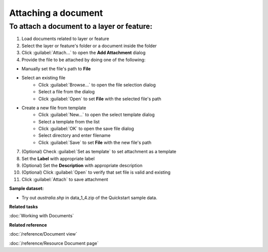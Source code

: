 Attaching a document
####################

To attach a document to a layer or feature:
-------------------------------------------

#. Load documents related to layer or feature
#. Select the layer or feature's folder or a document inside the folder
#. Click :guilabel:`Attach...` to open the **Add Attachment** dialog
#. Provide the file to be attached by doing one of the following:

- Manually set the file's path to **File**
- Select an existing file
   - Click :guilabel:`Browse...` to open the file selection dialog
   - Select a file from the dialog
   - Click :guilabel:`Open` to set **File** with the selected file's path
- Create a new file from template
   - Click :guilabel:`New...` to open the select template dialog
   - Select a template from the list
   - Click :guilabel:`OK` to open the save file dialog
   - Select directory and enter filename
   - Click :guilabel:`Save` to set **File** with the new file's path

7. (Optional) Check :guilabel:`Set as template` to set attachment as a template
#. Set the **Label** with appropriate label
#. (Optional) Set the **Description** with appropriate description
#. (Optional) Click :guilabel:`Open` to verify that set file is valid and existing
#. Click :guilabel:`Attach` to save attachment

**Sample dataset:**

- Try out *australia.shp* in data_1_4.zip of the Quickstart sample data.

**Related tasks**

:doc:`Working with Documents`

**Related reference**

:doc:`/reference/Document view`

:doc:`/reference/Resource Document page`